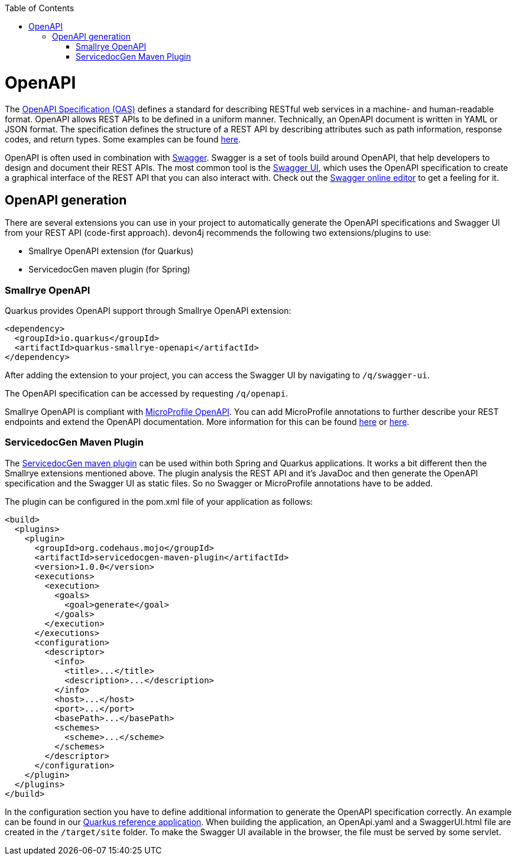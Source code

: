:toc: macro
toc::[]

= OpenAPI

The link:https://spec.openapis.org/oas/latest.html[OpenAPI Specification (OAS)] defines a standard for describing RESTful web services in a machine- and human-readable format. OpenAPI allows REST APIs to be defined in a uniform manner.
Technically, an OpenAPI document is written in YAML or JSON format. The specification defines the structure of a REST API by describing attributes such as path information, response codes, and return types. Some examples can be found link:https://github.com/OAI/OpenAPI-Specification/tree/main/examples/v3.0[here].

OpenAPI is often used in combination with link:https://swagger.io/[Swagger]. Swagger is a set of tools build around OpenAPI, that help developers to design and document their REST APIs.
The most common tool is the link:https://swagger.io/tools/swagger-ui/[Swagger UI], which uses the OpenAPI specification to create a graphical interface of the REST API that you can also interact with. Check out the link:https://editor.swagger.io/[Swagger online editor] to get a feeling for it.

== OpenAPI generation

There are several extensions you can use in your project to automatically generate the OpenAPI specifications and Swagger UI from your REST API (code-first approach). devon4j recommends the following two extensions/plugins to use:

* Smallrye OpenAPI extension (for Quarkus)
* ServicedocGen maven plugin (for Spring)

=== Smallrye OpenAPI

Quarkus provides OpenAPI support through Smallrye OpenAPI extension:

[source,xml]
--------
<dependency>
  <groupId>io.quarkus</groupId>
  <artifactId>quarkus-smallrye-openapi</artifactId>
</dependency>
--------

After adding the extension to your project, you can access the Swagger UI by navigating to `/q/swagger-ui`. 

The OpenAPI specification can be accessed by requesting `/q/openapi`.

Smallrye OpenAPI is compliant with link:https://github.com/eclipse/microprofile-open-api[MicroProfile OpenAPI]. You can add MicroProfile annotations to further describe your REST endpoints and extend the OpenAPI documentation.
More information for this can be found link:https://quarkus.io/blog/openapi-for-everyone/#openapi[here] or link:https://download.eclipse.org/microprofile/microprofile-open-api-1.0/microprofile-openapi-spec.html#_documentation_mechanisms[here]. 

=== ServicedocGen Maven Plugin

The link:https://github.com/mojohaus/servicedocgen-maven-plugin[ServicedocGen maven plugin] can be used within both Spring and Quarkus applications.
It works a bit different then the Smallrye extensions mentioned above. The plugin analysis the REST API and it's JavaDoc and then generate the OpenAPI specification and the Swagger UI as static files. So no Swagger or MicroProfile annotations have to be added.

The plugin can be configured in the pom.xml file of your application as follows:

[source,xml]
--------
<build>
  <plugins>
    <plugin>
      <groupId>org.codehaus.mojo</groupId>
      <artifactId>servicedocgen-maven-plugin</artifactId>
      <version>1.0.0</version>
      <executions>
        <execution>
          <goals>
            <goal>generate</goal>
          </goals>
        </execution>
      </executions>
      <configuration>
        <descriptor>
          <info>
            <title>...</title>
            <description>...</description>
          </info>
          <host>...</host>
          <port>...</port>
          <basePath>...</basePath>
          <schemes>
            <scheme>...</scheme>
          </schemes>
        </descriptor>
      </configuration>
    </plugin>
  </plugins>
</build>
--------

In the configuration section you have to define additional information to generate the OpenAPI specification correctly. An example can be found in our link:https://github.com/devonfw-sample/devon4quarkus-reference/blob/master/pom.xml[Quarkus reference application].
When building the application, an OpenApi.yaml and a SwaggerUI.html file are created in the `/target/site` folder. To make the Swagger UI available in the browser, the file must be served by some servlet.
